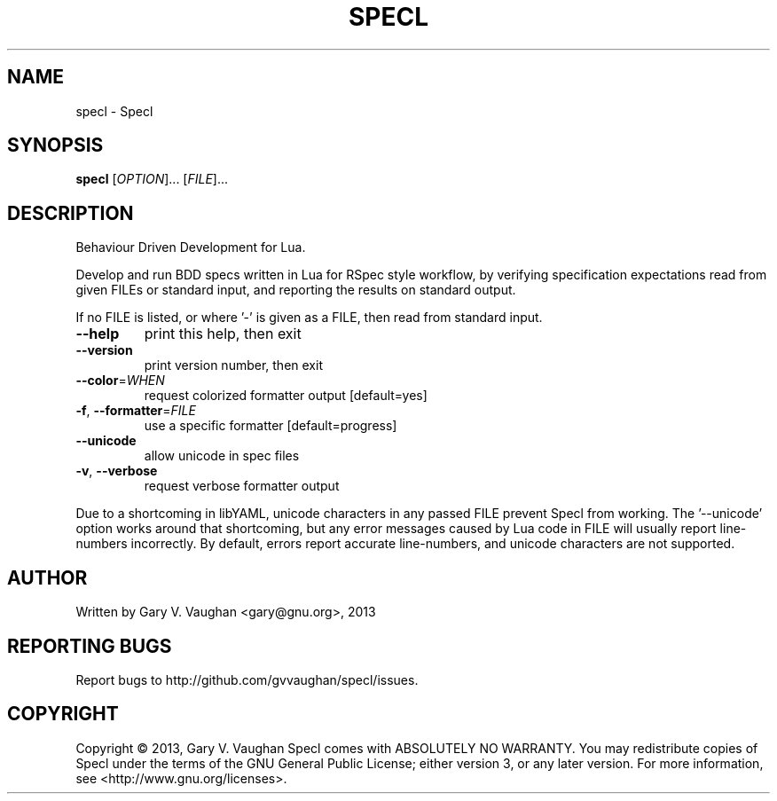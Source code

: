 .\" DO NOT MODIFY THIS FILE!  It was generated by help2man 1.43.3.
.TH SPECL "1" "January 2014" "specl (Specl) 10" "User Commands"
.SH NAME
specl \- Specl
.SH SYNOPSIS
.B specl
[\fIOPTION\fR]... [\fIFILE\fR]...
.SH DESCRIPTION
Behaviour Driven Development for Lua.
.PP
Develop and run BDD specs written in Lua for RSpec style workflow, by
verifying specification expectations read from given FILEs or standard
input, and reporting the results on standard output.
.PP
If no FILE is listed, or where '\-' is given as a FILE, then read from
standard input.
.TP
\fB\-\-help\fR
print this help, then exit
.TP
\fB\-\-version\fR
print version number, then exit
.TP
\fB\-\-color\fR=\fIWHEN\fR
request colorized formatter output [default=yes]
.TP
\fB\-f\fR, \fB\-\-formatter\fR=\fIFILE\fR
use a specific formatter [default=progress]
.TP
\fB\-\-unicode\fR
allow unicode in spec files
.TP
\fB\-v\fR, \fB\-\-verbose\fR
request verbose formatter output
.PP
Due to a shortcoming in libYAML, unicode characters in any passed FILE
prevent Specl from working. The '\-\-unicode' option works around that
shortcoming, but any error messages caused by Lua code in FILE will
usually report line\-numbers incorrectly.  By default, errors report
accurate line\-numbers, and unicode characters are not supported.
.SH AUTHOR
Written by Gary V. Vaughan <gary@gnu.org>, 2013
.SH "REPORTING BUGS"
Report bugs to http://github.com/gvvaughan/specl/issues.
.SH COPYRIGHT
Copyright \(co 2013, Gary V. Vaughan
Specl comes with ABSOLUTELY NO WARRANTY.
You may redistribute copies of Specl under the terms of the GNU
General Public License; either version 3, or any later version.
For more information, see <http://www.gnu.org/licenses>.
